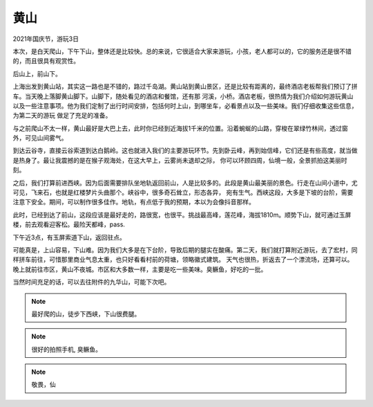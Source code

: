 黄山
******************

2021年国庆节，游玩3日

本次，是白天爬山，下午下山，整体还是比较快。总的来说，它很适合大家来游玩，小孩，老人都可以的，它的服务还是很不错的，而且很具有观赏性。

后山上，前山下。

上海出发到黄山站，其实这一路也是不错的，路过千岛湖。黄山站到黄山景区，还是比较有距离的，最终酒店老板帮我们预订了拼车。当天晚上落脚黄山脚下。山脚下，随处看见的酒店和餐馆，还有那
河溪，小桥。酒店老板，很热情为我们介绍如何游玩黄山以及一些注意事项。他为我们定制了出行时间安排，包括何时上山，到哪坐车，必看景点以及一些美味。我们仔细收集这些信息，为第二天的游玩
做足了充足的准备。

与之前爬山不太一样，黄山最好是大巴上去，此时你已经到近海拔1千米的位置。沿着蜿蜒的山路，穿梭在翠绿竹林间，透过窗外，可见山间雾气。

到达云谷寺，直接云谷索道到达白鹅岭。这也就进入我们的主要游玩环节。先到卧云峰，再到始信峰，它们还是有些高度，就当做是热身了。最让我震撼的是在猴子观海处，在这大早上，云雾尚未退却之际，
你可以环顾四周，仙境一般，全景抓拍这美丽时刻。

之后，我们打算前进西峡。因为后面需要排队坐地轨返回前山，人是比较多的。此段是黄山最美丽的景色。行走在山间小道中，尤可见，飞来石，也就是红楼梦片头曲那个。峡谷中，很多奇石耸立，形态各异，
宛有生气。西峡这段，大多是下坡的台阶，需要注意下安全。期间，可以制作很多佳作。地轨，有点低于我的预期，本以为会像抖音那样。

此时，已经到达了前山，这段应该是最好走的，路很宽，也很平。挑战最高峰，莲花峰，海拔1810m。顺势下山，就可通过玉屏楼，前去观看迎客松。最险天都峰，pass.

下午近3点，有玉屏索道下山，返回驻点。

可能真是，上山容易，下山难。因为我们大多是在下台阶，导致后期的腿实在酸痛。第二天，我们就打算附近游玩，去了宏村，同样拼车前往，可惜那里商业气息太重，也只好看看村前的荷塘，领略徽式建筑。
天气也很热，折返去了一个漂流场，还算可以。晚上就前往市区，黄山不夜城。市区和大多数一样，主要是吃一些美味。臭鳜鱼，好吃的一批。

当然时间充足的话，可以去往附件的九华山，可能下次吧。

.. note::

    最好爬的山，徒步下西峡，下山很费腿。

.. note::

    很好的拍照手机, 臭鳜鱼。

.. note::

    敬畏，仙